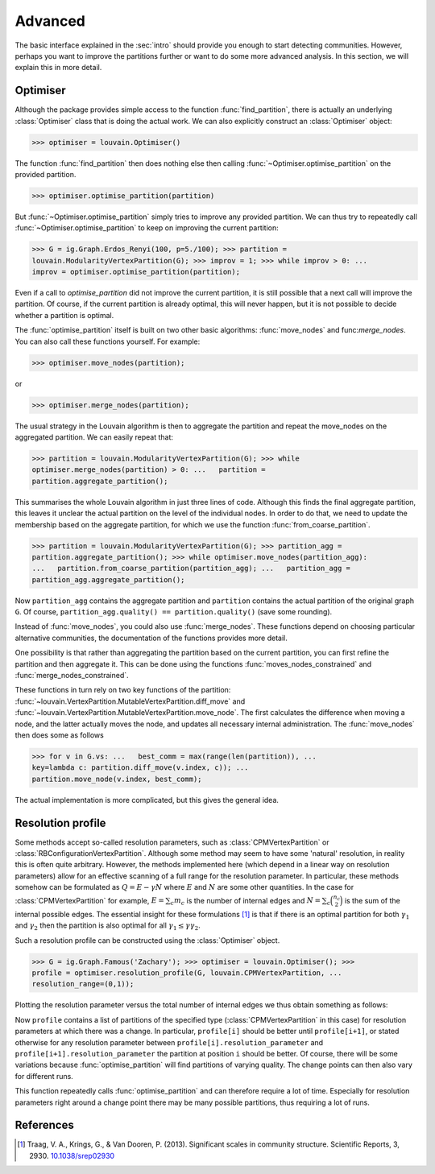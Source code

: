Advanced
========

The basic interface explained in the :sec:`intro` should provide you enough to
start detecting communities. However, perhaps you want to improve the partitions
further or want to do some more advanced analysis. In this section, we will
explain this in more detail.

Optimiser
---------

Although the package provides simple access to the function
:func:`find_partition`, there is actually an underlying :class:`Optimiser` class
that is doing the actual work. We can also explicitly construct an
:class:`Optimiser` object:

>>> optimiser = louvain.Optimiser()

The function :func:`find_partition` then does nothing else then calling
:func:`~Optimiser.optimise_partition` on the provided partition.

>>> optimiser.optimise_partition(partition)

But :func:`~Optimiser.optimise_partition` simply tries to improve any provided
partition. We can thus try to repeatedly call
:func:`~Optimiser.optimise_partition` to keep on improving the current
partition:

>>> G = ig.Graph.Erdos_Renyi(100, p=5./100); >>> partition =
louvain.ModularityVertexPartition(G); >>> improv = 1; >>> while improv > 0: ...
improv = optimiser.optimise_partition(partition);

Even if a call to `optimise_partition` did not improve the current partition, it
is still possible that a next call will improve the partition. Of course, if the
current partition is already optimal, this will never happen, but it is not
possible to decide whether a partition is optimal.

The :func:`optimise_partition` itself is built on two other basic algorithms:
:func:`move_nodes` and func:`merge_nodes`. You can also call these functions
yourself. For example:

>>> optimiser.move_nodes(partition);

or

>>> optimiser.merge_nodes(partition);

The usual strategy in the Louvain algorithm is then to aggregate the partition
and repeat the move_nodes on the aggregated partition. We can easily repeat
that:

>>> partition = louvain.ModularityVertexPartition(G); >>> while
optimiser.merge_nodes(partition) > 0: ...   partition =
partition.aggregate_partition();

This summarises the whole Louvain algorithm in just three lines of code.
Although this finds the final aggregate partition, this leaves it unclear the
actual partition on the level of the individual nodes. In order to do that, we
need to update the membership based on the aggregate partition, for which we use
the function :func:`from_coarse_partition`.

>>> partition = louvain.ModularityVertexPartition(G); >>> partition_agg =
partition.aggregate_partition(); >>> while optimiser.move_nodes(partition_agg):
...   partition.from_coarse_partition(partition_agg); ...   partition_agg =
partition_agg.aggregate_partition();

Now ``partition_agg`` contains the aggregate partition and ``partition``
contains the actual partition of the original graph ``G``. Of course,
``partition_agg.quality() == partition.quality()`` (save some rounding).

Instead of :func:`move_nodes`, you could also use :func:`merge_nodes`.  These
functions depend on choosing particular alternative communities, the
documentation of the functions provides more detail.

One possibility is that rather than aggregating the partition based on the
current partition, you can first refine the partition and then aggregate it.
This can be done using the functions :func:`moves_nodes_constrained` and
:func:`merge_nodes_constrained`.

These functions in turn rely on two key functions of the partition:
:func:`~louvain.VertexPartition.MutableVertexPartition.diff_move` and
:func:`~louvain.VertexPartition.MutableVertexPartition.move_node`. The first
calculates the difference when moving a node, and the latter actually moves the
node, and updates all necessary internal administration. The :func:`move_nodes`
then does some as follows

>>> for v in G.vs: ...   best_comm = max(range(len(partition)), ...
key=lambda c: partition.diff_move(v.index, c)); ...
partition.move_node(v.index, best_comm);

The actual implementation is more complicated, but this gives the general idea.

Resolution profile
------------------

Some methods accept so-called resolution parameters, such as
:class:`CPMVertexPartition` or :class:`RBConfigurationVertexPartition`. Although
some method may seem to have some 'natural' resolution, in reality this is often
quite arbitrary. However, the methods implemented here (which depend in a linear
way on resolution parameters) allow for an effective scanning of a full range
for the resolution parameter. In particular, these methods somehow can be
formulated as :math:`Q = E - \gamma N` where :math:`E` and :math:`N` are some
other quantities. In the case for :class:`CPMVertexPartition` for example,
:math:`E = \sum_c m_c` is the number of internal edges and :math:`N = \sum_c
\binom{n_c}{2}` is the sum of the internal possible edges. The essential insight
for these formulations [1]_ is that if there is an optimal partition for both
:math:`\gamma_1` and :math:`\gamma_2` then the partition is also optimal for all
:math:`\gamma_1 \leq \gamma \gamma_2`.

Such a resolution profile can be constructed using the :class:`Optimiser`
object. 

>>> G = ig.Graph.Famous('Zachary'); >>> optimiser = louvain.Optimiser(); >>>
profile = optimiser.resolution_profile(G, louvain.CPMVertexPartition, ...
resolution_range=(0,1));

Plotting the resolution parameter versus the total number of internal edges we
thus obtain something as follows:

.. image:: figures/resolution_profile.png

Now ``profile`` contains a list of partitions of the specified type
(:class:`CPMVertexPartition` in this case) for resolution parameters at which
there was a change. In particular, ``profile[i]`` should be better until
``profile[i+1]``, or stated otherwise for any resolution parameter between
``profile[i].resolution_parameter`` and ``profile[i+1].resolution_parameter``
the partition at position ``i`` should be better. Of course, there will be some
variations because :func:`optimise_partition` will find partitions of varying
quality. The change points can then also vary for different runs. 

This function repeatedly calls :func:`optimise_partition` and can therefore
require a lot of time. Especially for resolution parameters right around a
change point there may be many possible partitions, thus requiring a lot of
runs.

References
----------
.. [1] Traag, V. A., Krings, G., & Van Dooren, P. (2013). Significant scales in
       community structure. Scientific Reports, 3, 2930.  `10.1038/srep02930
       <http://doi.org/10.1038/srep02930>`_
